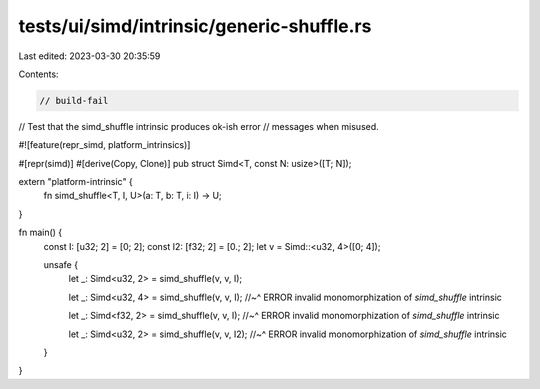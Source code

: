 tests/ui/simd/intrinsic/generic-shuffle.rs
==========================================

Last edited: 2023-03-30 20:35:59

Contents:

.. code-block:: rs

    // build-fail

// Test that the simd_shuffle intrinsic produces ok-ish error
// messages when misused.

#![feature(repr_simd, platform_intrinsics)]

#[repr(simd)]
#[derive(Copy, Clone)]
pub struct Simd<T, const N: usize>([T; N]);

extern "platform-intrinsic" {
    fn simd_shuffle<T, I, U>(a: T, b: T, i: I) -> U;
}

fn main() {
    const I: [u32; 2] = [0; 2];
    const I2: [f32; 2] = [0.; 2];
    let v = Simd::<u32, 4>([0; 4]);

    unsafe {
        let _: Simd<u32, 2> = simd_shuffle(v, v, I);

        let _: Simd<u32, 4> = simd_shuffle(v, v, I);
        //~^ ERROR invalid monomorphization of `simd_shuffle` intrinsic

        let _: Simd<f32, 2> = simd_shuffle(v, v, I);
        //~^ ERROR invalid monomorphization of `simd_shuffle` intrinsic

        let _: Simd<u32, 2> = simd_shuffle(v, v, I2);
        //~^ ERROR invalid monomorphization of `simd_shuffle` intrinsic
    }
}


